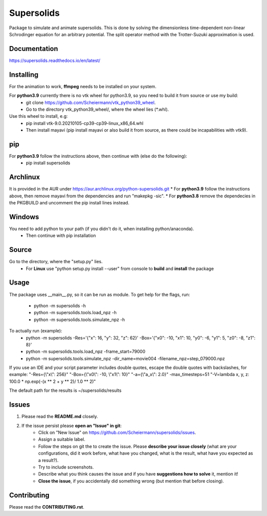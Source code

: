 Supersolids
===========
Package to simulate and animate supersolids.
This is done by solving the dimensionless time-dependent
non-linear Schrodinger equation for an arbitrary potential.
The split operator method with the Trotter-Suzuki approximation is used.

Documentation
-------------
https://supersolids.readthedocs.io/en/latest/

Installing
----------
For the animation to work, **ffmpeg** needs to be installed on your system.

For **python3.9** currently there is no vtk wheel for python3.9, so you need to build it from source or use my build:
    * git clone https://github.com/Scheiermann/vtk_python39_wheel.
    * Go to the directory vtk_python39_wheel/, where the wheel lies (\*.whl).
Use this wheel to install, e.g:
    * pip install vtk-9.0.20210105-cp39-cp39-linux_x86_64.whl
    * Then install mayavi (pip install mayavi or also build it from source, as there could be incapabilities with vtk9).

pip
---
For **python3.9** follow the instructions above, then continue with (else do the following):
    * pip install supersolids

Archlinux
---------
It is provided in the AUR under https://aur.archlinux.org/python-supersolids.git
* For **python3.9** follow the instructions above,
then remove mayavi from the dependencies and run "makepkg -sic".
* For **python3.8** remove the dependecies in the PKGBUILD and uncomment the pip install lines instead.

Windows
-------
You need to add python to your path (if you didn't do it, when installing python/anaconda).
 * Then continue with pip installation

Source
---------------------------
Go to the directory, where the "setup.py" lies.
   * For **Linux** use "python setup.py install --user" from console to **build** and **install** the package

Usage
-----
The package uses __main__.py, so it can be run as module.
To get help for the flags, run:
  * python -m supersolids -h
  * python -m supersolids.tools.load_npz -h
  * python -m supersolids.tools.simulate_npz -h

To actually run (example):
  * python -m supersolids -Res='{"x": 16, "y": 32, "z": 62}' -Box='{"x0": -10, "x1": 10, "y0": -6, "y1": 5, "z0": -8, "z1": 8}'
  * python -m supersolids.tools.load_npz -frame_start=79000
  * python -m supersolids.tools.simulate_npz -dir_name=movie004 -filename_npz=step_079000.npz

If you use an IDE and your script parameter includes double quotes,
escape the double quotes with backslashes, for example:
"-Res={\\"x\\": 256}" "-Box={\\"x0\\": -10, \\"x1\\": 10}" "-a={\\"a_x\\": 2.0}" -max_timesteps=51
"-V=lambda x, y, z: 100.0 * np.exp(-(x ** 2 + y ** 2)/ 1.0 ** 2)"

The default path for the results is ~/supersolids/results

Issues
------
1. Please read the **README.md** closely.
2. If the issue persist please **open an "Issue" in git**:
    * Click on "New Issue" on https://github.com/Scheiermann/supersolids/issues.
    * Assign a suitable label.
    * Follow the steps on git the to create the issue.
      Please **describe your issue closely** (what are your configurations, did it work before,
      what have you changed, what is the result, what have you expected as a result?).
    * Try to include screenshots.
    * Describe what you think causes the issue and if you have **suggestions how to solve** it,
      mention it!
    * **Close the issue**, if you accidentally did something wrong (but mention that before closing).

Contributing
------------
Please read the **CONTRIBUTING.rst**.
